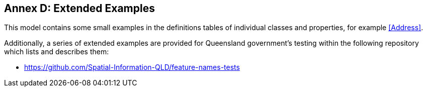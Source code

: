 [[AnnexD]]
== Annex D: Extended Examples

This model contains some small examples in the definitions tables of individual classes and properties, for example <<Address>>.

Additionally, a series of extended examples are provided for Queensland government's testing within the following repository which lists and describes them:

* https://github.com/Spatial-Information-QLD/feature-names-tests